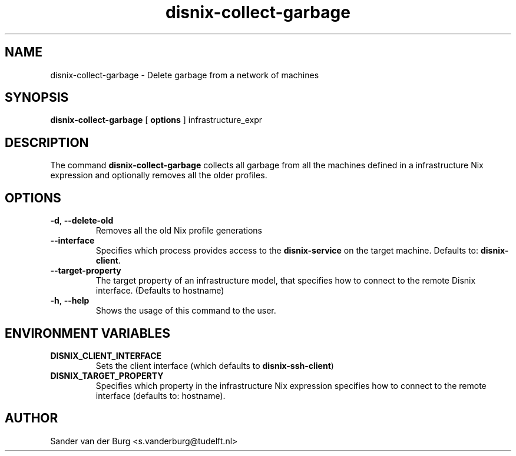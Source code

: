 .TH "disnix-collect-garbage" "8" "June 2009" "Disnix" "System administration tools"
.SH NAME
disnix\-collect\-garbage \- Delete garbage from a network of machines
.SH SYNOPSIS
.B disnix\-collect\-garbage
[
.B options
]
infrastructure_expr
.PP
.SH DESCRIPTION
The command \fBdisnix\-collect\-garbage\fR collects all garbage from all the machines defined in a infrastructure
Nix expression and optionally removes all the older profiles.
.SH OPTIONS
.TP
\fB\-d\fR, \fB\-\-delete\-old\fR
Removes all the old Nix profile generations
.TP
\fB\-\-interface\fR
Specifies which process provides access to the \fBdisnix\-service\fR on the target machine.
Defaults to: \fBdisnix\-client\fR.
.TP
\fB\-\-target\-property\fR
The target property of an infrastructure model, that specifies how to connect to the remote Disnix interface. (Defaults to hostname)
.TP
\fB\-h\fR, \fB\-\-help\fR
Shows the usage of this command to the user.
.SH ENVIRONMENT VARIABLES
.TP
\fBDISNIX_CLIENT_INTERFACE\fR
Sets the client interface (which defaults to \fBdisnix-ssh-client\fR)
.TP
\fBDISNIX_TARGET_PROPERTY\fR
Specifies which property in the infrastructure Nix expression specifies how to connect to the remote interface
(defaults to: hostname).
.SH AUTHOR
Sander van der Burg <s.vanderburg@tudelft.nl>
